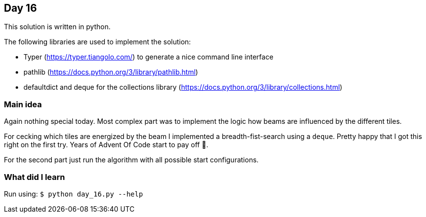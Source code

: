 == Day 16

This solution is written in python.

The following libraries are used to implement the solution:

* Typer (https://typer.tiangolo.com/) to generate a nice command line interface
* pathlib (https://docs.python.org/3/library/pathlib.html)
* defaultdict and deque for the collections library (https://docs.python.org/3/library/collections.html)

=== Main idea

Again nothing special today. Most complex part was to implement the logic how
beams are influenced by the different tiles. 

For cecking which tiles are energized by the beam I implemented a breadth-fist-search using
a `deque`. Pretty happy that I got this right on the first try. Years of Advent Of Code start to pay off 🤣.

For the second part just run the algorithm with all possible start configurations. 

=== What did I learn

Run using:
`$ python day_16.py --help`
